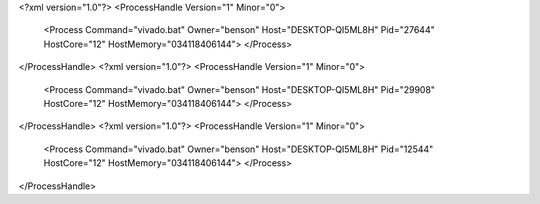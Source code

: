 <?xml version="1.0"?>
<ProcessHandle Version="1" Minor="0">
    <Process Command="vivado.bat" Owner="benson" Host="DESKTOP-QI5ML8H" Pid="27644" HostCore="12" HostMemory="034118406144">
    </Process>
</ProcessHandle>
<?xml version="1.0"?>
<ProcessHandle Version="1" Minor="0">
    <Process Command="vivado.bat" Owner="benson" Host="DESKTOP-QI5ML8H" Pid="29908" HostCore="12" HostMemory="034118406144">
    </Process>
</ProcessHandle>
<?xml version="1.0"?>
<ProcessHandle Version="1" Minor="0">
    <Process Command="vivado.bat" Owner="benson" Host="DESKTOP-QI5ML8H" Pid="12544" HostCore="12" HostMemory="034118406144">
    </Process>
</ProcessHandle>
